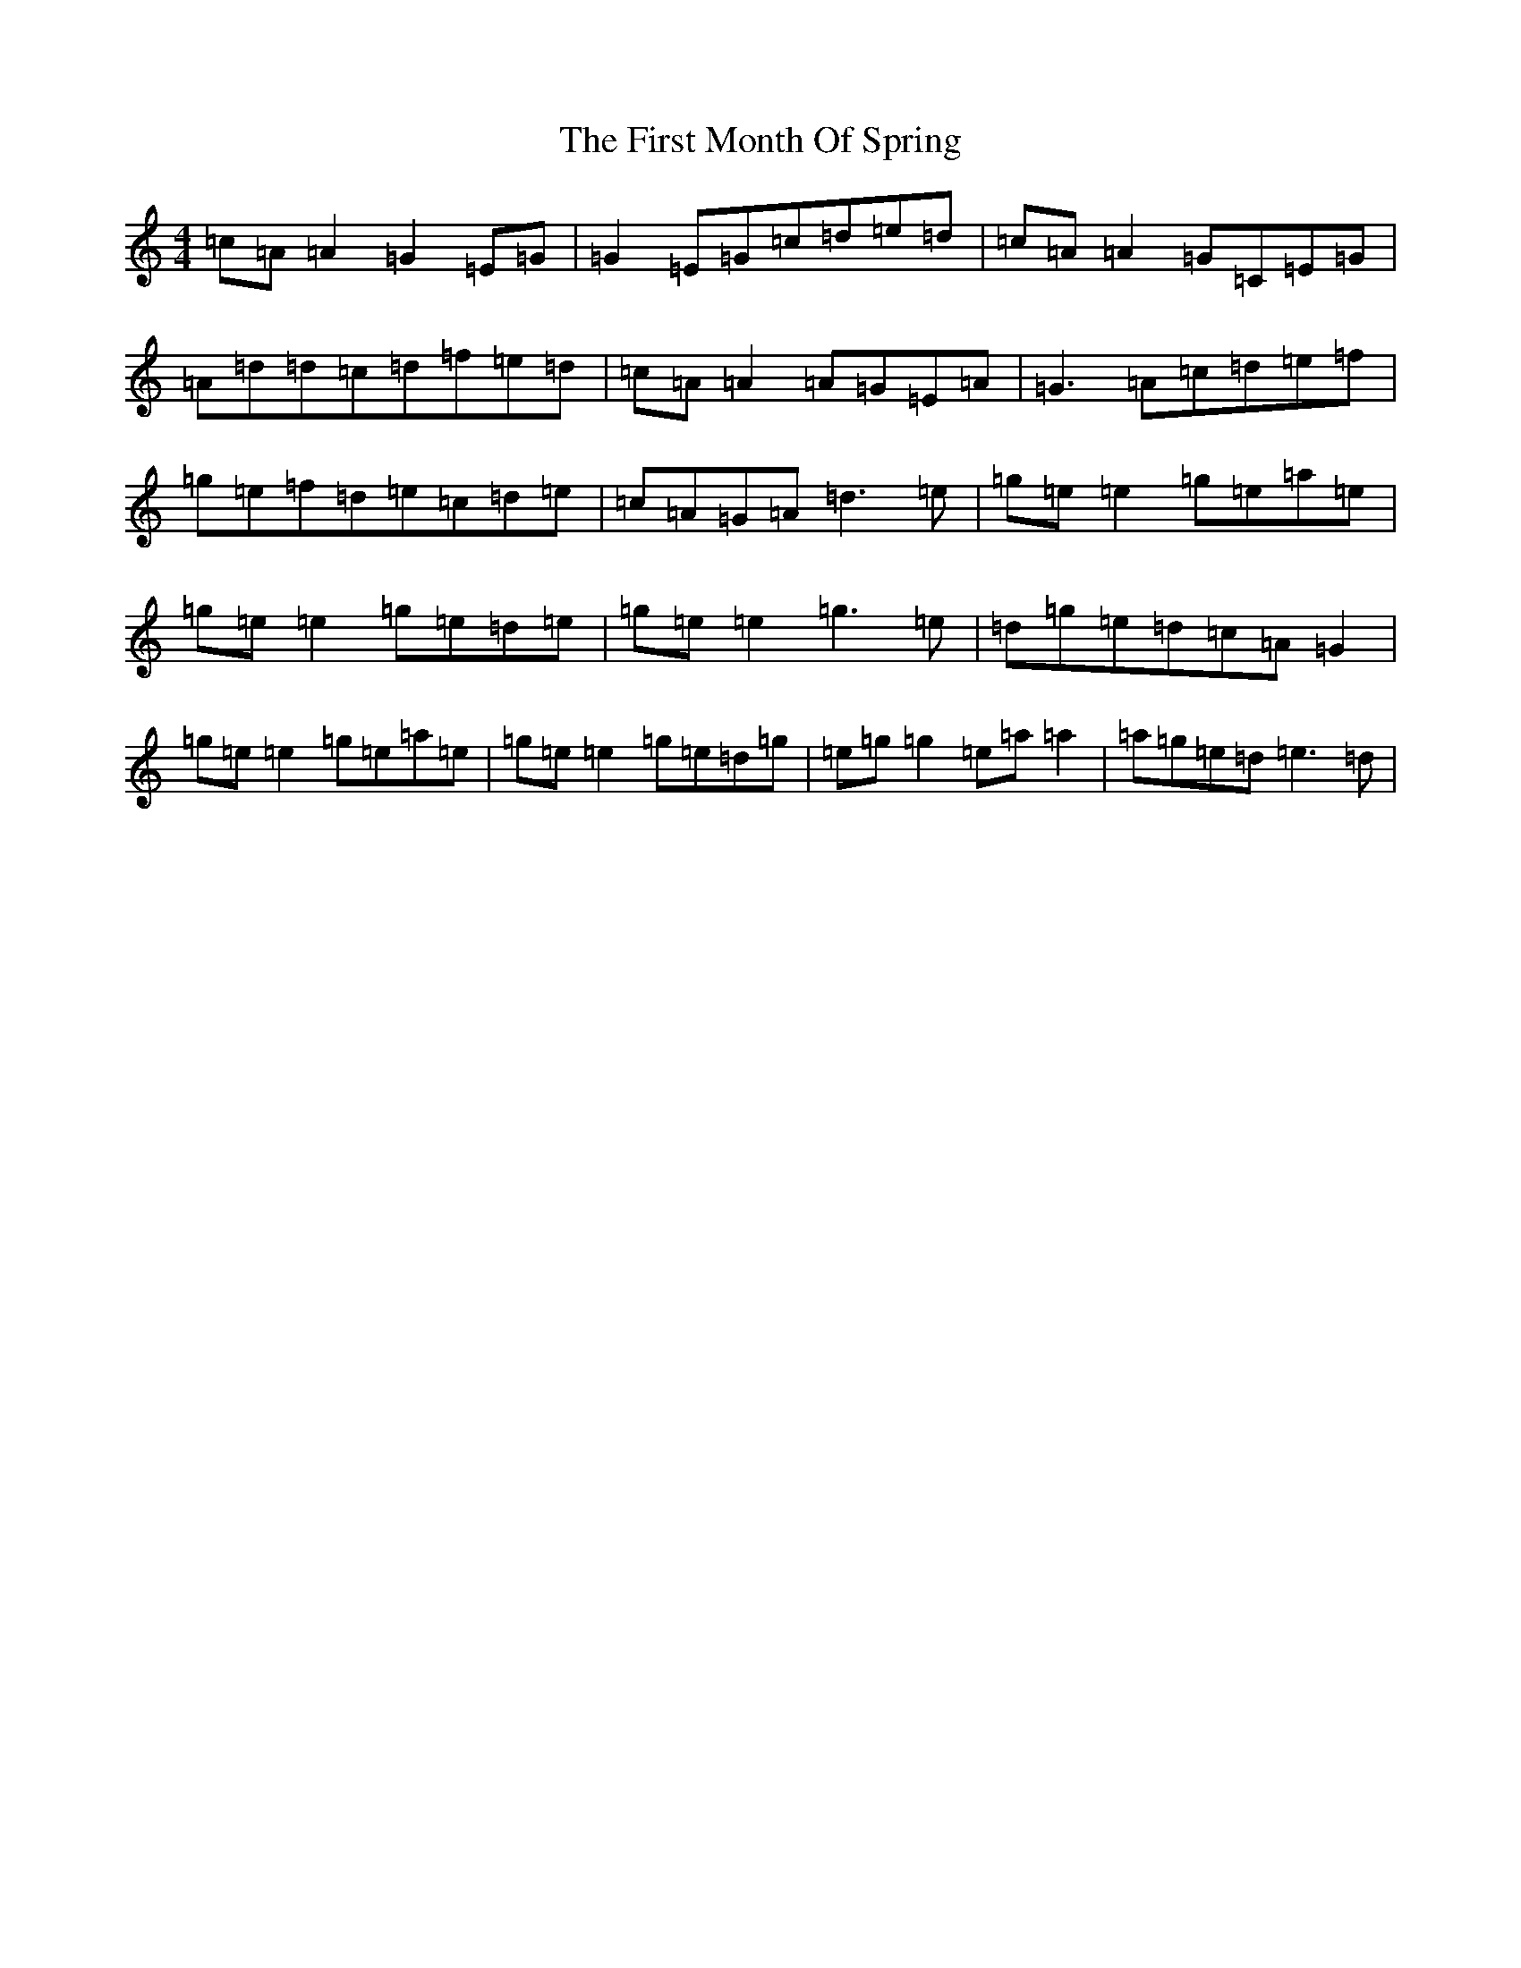 X: 6831
T: First Month Of Spring, The
S: https://thesession.org/tunes/3806#setting3806
R: reel
M:4/4
L:1/8
K: C Major
=c=A=A2=G2=E=G|=G2=E=G=c=d=e=d|=c=A=A2=G=C=E=G|=A=d=d=c=d=f=e=d|=c=A=A2=A=G=E=A|=G3=A=c=d=e=f|=g=e=f=d=e=c=d=e|=c=A=G=A=d3=e|=g=e=e2=g=e=a=e|=g=e=e2=g=e=d=e|=g=e=e2=g3=e|=d=g=e=d=c=A=G2|=g=e=e2=g=e=a=e|=g=e=e2=g=e=d=g|=e=g=g2=e=a=a2|=a=g=e=d=e3=d|